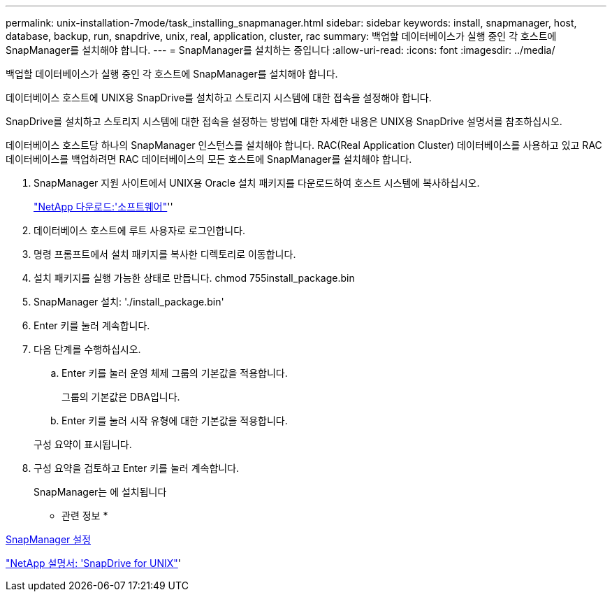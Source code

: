 ---
permalink: unix-installation-7mode/task_installing_snapmanager.html 
sidebar: sidebar 
keywords: install, snapmanager, host, database, backup, run, snapdrive, unix, real, application, cluster, rac 
summary: 백업할 데이터베이스가 실행 중인 각 호스트에 SnapManager를 설치해야 합니다. 
---
= SnapManager를 설치하는 중입니다
:allow-uri-read: 
:icons: font
:imagesdir: ../media/


[role="lead"]
백업할 데이터베이스가 실행 중인 각 호스트에 SnapManager를 설치해야 합니다.

데이터베이스 호스트에 UNIX용 SnapDrive를 설치하고 스토리지 시스템에 대한 접속을 설정해야 합니다.

SnapDrive를 설치하고 스토리지 시스템에 대한 접속을 설정하는 방법에 대한 자세한 내용은 UNIX용 SnapDrive 설명서를 참조하십시오.

데이터베이스 호스트당 하나의 SnapManager 인스턴스를 설치해야 합니다. RAC(Real Application Cluster) 데이터베이스를 사용하고 있고 RAC 데이터베이스를 백업하려면 RAC 데이터베이스의 모든 호스트에 SnapManager를 설치해야 합니다.

. SnapManager 지원 사이트에서 UNIX용 Oracle 설치 패키지를 다운로드하여 호스트 시스템에 복사하십시오.
+
http://mysupport.netapp.com/NOW/cgi-bin/software["NetApp 다운로드:'소프트웨어"]''

. 데이터베이스 호스트에 루트 사용자로 로그인합니다.
. 명령 프롬프트에서 설치 패키지를 복사한 디렉토리로 이동합니다.
. 설치 패키지를 실행 가능한 상태로 만듭니다. chmod 755install_package.bin
. SnapManager 설치: './install_package.bin'
. Enter 키를 눌러 계속합니다.
. 다음 단계를 수행하십시오.
+
.. Enter 키를 눌러 운영 체제 그룹의 기본값을 적용합니다.
+
그룹의 기본값은 DBA입니다.

.. Enter 키를 눌러 시작 유형에 대한 기본값을 적용합니다.


+
구성 요약이 표시됩니다.

. 구성 요약을 검토하고 Enter 키를 눌러 계속합니다.
+
SnapManager는 에 설치됩니다



* 관련 정보 *

xref:task_setting_up_snapmanager.adoc[SnapManager 설정]

http://mysupport.netapp.com/documentation/productlibrary/index.html?productID=30050["NetApp 설명서: 'SnapDrive for UNIX"]'
